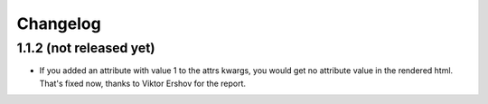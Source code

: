 Changelog
---------

1.1.2 (not released yet)
~~~~~~~~~~~~~~~~~~~~~~~~

* If you added an attribute with value 1 to the attrs kwargs, you would get no
  attribute value in the rendered html. That's fixed now, thanks to
  Viktor Ershov for the report.
